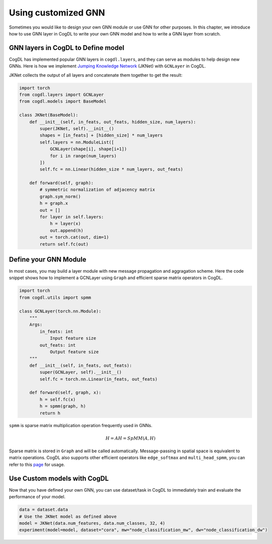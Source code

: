Using customized GNN
=====================

Sometimes you would like to design your own GNN module or use GNN for other purposes. In this chapter, we introduce how to
use GNN layer in CogDL to write your own GNN model and how to write a GNN layer from scratch.


GNN layers in CogDL to Define model
--------------------------------------
CogDL has implemented popular GNN layers in ``cogdl.layers``, and they can serve as modules to help design new GNNs.
Here is how we implement `Jumping Knowledge Network <https://arxiv.org/abs/1806.03536>`_ (JKNet) with ``GCNLayer`` in CogDL.

JKNet collects the output of all layers and concatenate them together to get the result:

.. math::
    :nowrap:

    \begin{gather*}
    H^{(0)} = X \\
    H^{(i+1)} = \sigma(\hat{A} H^{(i)} W^{(i)}) \\
    OUT = CONCAT([H^{(0)},...,H^{(L)}])
    \end{gather*}



.. code-block:: python

    import torch
    from cogdl.layers import GCNLayer
    from cogdl.models import BaseModel

    class JKNet(BaseModel):
        def __init__(self, in_feats, out_feats, hidden_size, num_layers):
            super(JKNet, self).__init__()
            shapes = [in_feats] + [hidden_size] * num_layers
            self.layers = nn.ModuleList([
                GCNLayer(shape[i], shape[i+1])
                for i in range(num_layers)
            ])
            self.fc = nn.Linear(hidden_size * num_layers, out_feats)

        def forward(self, graph):
            # symmetric normalization of adjacency matrix
            graph.sym_norm()
            h = graph.x
            out = []
            for layer in self.layers:
                h = layer(x)
                out.append(h)
            out = torch.cat(out, dim=1)
            return self.fc(out)




Define your GNN Module
-----------------------
In most cases, you may build a layer module with new message propagation and aggragation scheme. Here the code snippet
shows how to implement a GCNLayer using ``Graph`` and efficient sparse matrix operators in CogDL.

.. code-block:: python

    import torch
    from cogdl.utils import spmm

    class GCNLayer(torch.nn.Module):
        """
        Args:
            in_feats: int
                Input feature size
            out_feats: int
                Output feature size
        """
        def __init__(self, in_feats, out_feats):
            super(GCNLayer, self).__init__()
            self.fc = torch.nn.Linear(in_feats, out_feats)

        def forward(self, graph, x):
            h = self.fc(x)
            h = spmm(graph, h)
            return h




``spmm`` is sparse matrix multiplication operation frequently used in GNNs.

.. math::

        H = AH = SpMM(A, H)


Sparse matrix is stored  in ``Graph`` and will be called automatically. Message-passing in spatial space is equivalent to
matrix operations. CogDL also supports other efficient operators like ``edge_softmax`` and ``multi_head_spmm``, you can refer
to this `page <https://github.com/THUDM/cogdl/blob/master/cogdl/models/nn/gat.py>`_ for usage.


Use Custom models with CogDL
-----------------------------
Now that you have defined your own GNN, you can use dataset/task in CogDL to immediately train and evaluate the performance of your model.


.. code-block:: python

    data = dataset.data
    # Use the JKNet model as defined above
    model = JKNet(data.num_features, data.num_classes, 32, 4)
    experiment(model=model, dataset="cora", mw="node_classification_mw", dw="node_classification_dw")

